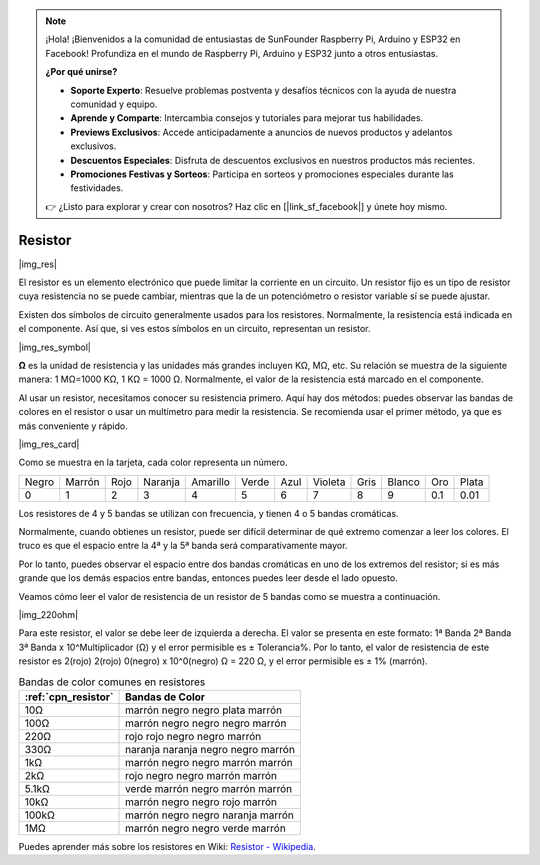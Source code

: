 .. note::

    ¡Hola! ¡Bienvenidos a la comunidad de entusiastas de SunFounder Raspberry Pi, Arduino y ESP32 en Facebook! Profundiza en el mundo de Raspberry Pi, Arduino y ESP32 junto a otros entusiastas.

    **¿Por qué unirse?**

    - **Soporte Experto**: Resuelve problemas postventa y desafíos técnicos con la ayuda de nuestra comunidad y equipo.
    - **Aprende y Comparte**: Intercambia consejos y tutoriales para mejorar tus habilidades.
    - **Previews Exclusivos**: Accede anticipadamente a anuncios de nuevos productos y adelantos exclusivos.
    - **Descuentos Especiales**: Disfruta de descuentos exclusivos en nuestros productos más recientes.
    - **Promociones Festivas y Sorteos**: Participa en sorteos y promociones especiales durante las festividades.

    👉 ¿Listo para explorar y crear con nosotros? Haz clic en [|link_sf_facebook|] y únete hoy mismo.

.. _cpn_resistor:

Resistor
============

|img_res|

El resistor es un elemento electrónico que puede limitar la corriente en un circuito. 
Un resistor fijo es un tipo de resistor cuya resistencia no se puede cambiar, mientras que la de un potenciómetro o resistor variable sí se puede ajustar.

Existen dos símbolos de circuito generalmente usados para los resistores. Normalmente, la resistencia está indicada en el componente. Así que, si ves estos símbolos en un circuito, representan un resistor.

|img_res_symbol|

**Ω** es la unidad de resistencia y las unidades más grandes incluyen KΩ, MΩ, etc. 
Su relación se muestra de la siguiente manera: 1 MΩ=1000 KΩ, 1 KΩ = 1000 Ω. Normalmente, el valor de la resistencia está marcado en el componente.

Al usar un resistor, necesitamos conocer su resistencia primero. Aquí hay dos métodos: puedes observar las bandas de colores en el resistor o usar un multímetro para medir la resistencia. Se recomienda usar el primer método, ya que es más conveniente y rápido.

|img_res_card|

Como se muestra en la tarjeta, cada color representa un número.

.. list-table::

   * - Negro
     - Marrón
     - Rojo
     - Naranja
     - Amarillo
     - Verde
     - Azul
     - Violeta
     - Gris
     - Blanco
     - Oro
     - Plata
   * - 0
     - 1
     - 2
     - 3
     - 4
     - 5
     - 6
     - 7
     - 8
     - 9
     - 0.1
     - 0.01

Los resistores de 4 y 5 bandas se utilizan con frecuencia, y tienen 4 o 5 bandas cromáticas.

Normalmente, cuando obtienes un resistor, puede ser difícil determinar de qué extremo comenzar a leer los colores.
El truco es que el espacio entre la 4ª y la 5ª banda será comparativamente mayor.

Por lo tanto, puedes observar el espacio entre dos bandas cromáticas en uno de los extremos del resistor; 
si es más grande que los demás espacios entre bandas, entonces puedes leer desde el lado opuesto.

Veamos cómo leer el valor de resistencia de un resistor de 5 bandas como se muestra a continuación.

|img_220ohm|

Para este resistor, el valor se debe leer de izquierda a derecha. 
El valor se presenta en este formato: 1ª Banda 2ª Banda 3ª Banda x 10^Multiplicador (Ω) y el error permisible es ± Tolerancia%. 
Por lo tanto, el valor de resistencia de este resistor es 2(rojo) 2(rojo) 0(negro) x 10^0(negro) Ω = 220 Ω, 
y el error permisible es ± 1% (marrón).

.. list-table:: Bandas de color comunes en resistores
    :header-rows: 1

    * - :ref:`cpn_resistor` 
      - Bandas de Color  
    * - 10Ω   
      - marrón negro negro plata marrón
    * - 100Ω   
      - marrón negro negro negro marrón
    * - 220Ω 
      - rojo rojo negro negro marrón
    * - 330Ω 
      - naranja naranja negro negro marrón
    * - 1kΩ 
      - marrón negro negro marrón marrón
    * - 2kΩ 
      - rojo negro negro marrón marrón
    * - 5.1kΩ 
      - verde marrón negro marrón marrón
    * - 10kΩ 
      - marrón negro negro rojo marrón 
    * - 100kΩ 
      - marrón negro negro naranja marrón 
    * - 1MΩ 
      - marrón negro negro verde marrón 

Puedes aprender más sobre los resistores en Wiki: `Resistor - Wikipedia <https://en.wikipedia.org/wiki/Resistor>`_.
